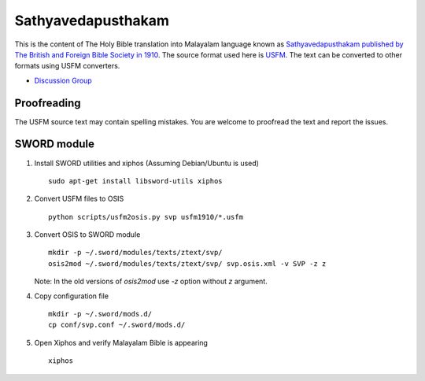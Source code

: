 Sathyavedapusthakam
===================

This is the content of The Holy Bible translation into Malayalam
language known as `Sathyavedapusthakam published by The British and Foreign Bible Society
in 1910 <https://archive.org/details/Sathyavedapusthakam_1910>`_.  The
source format used here is `USFM <http://paratext.org/about/usfm>`_.
The text can be converted to other formats using USFM converters.

* `Discussion Group <https://groups.google.com/forum/#!forum/tfbfgroup>`_

Proofreading
------------

The USFM source text may contain spelling mistakes.  You are welcome
to proofread the text and report the issues.

SWORD module
------------

1. Install SWORD utilities and xiphos (Assuming Debian/Ubuntu is used)

   ::

     sudo apt-get install libsword-utils xiphos

2. Convert USFM files to OSIS

   ::

     python scripts/usfm2osis.py svp usfm1910/*.usfm

3. Convert OSIS to SWORD module

   ::

     mkdir -p ~/.sword/modules/texts/ztext/svp/
     osis2mod ~/.sword/modules/texts/ztext/svp/ svp.osis.xml -v SVP -z z

   Note: In the old versions of `osis2mod` use `-z` option without `z` argument.

4. Copy configuration file

   ::

     mkdir -p ~/.sword/mods.d/
     cp conf/svp.conf ~/.sword/mods.d/

5. Open Xiphos and verify Malayalam Bible is appearing

   ::

     xiphos
